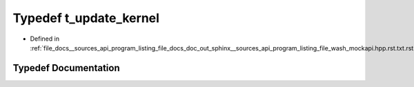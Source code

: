.. _exhale_typedef___sources_2api_2program__listing__file__docs__doc__out__sphinx____sources__api__program__listing42ecc579f77421765f5374caeb35a9cc_1aac2af30a41642d4a59b7f991c5a85a11:

Typedef t_update_kernel
=======================

- Defined in :ref:`file_docs__sources_api_program_listing_file_docs_doc_out_sphinx__sources_api_program_listing_file_wash_mockapi.hpp.rst.txt.rst.txt`


Typedef Documentation
---------------------


.. doxygentypedef:: t_update_kernel
   :project: my_project